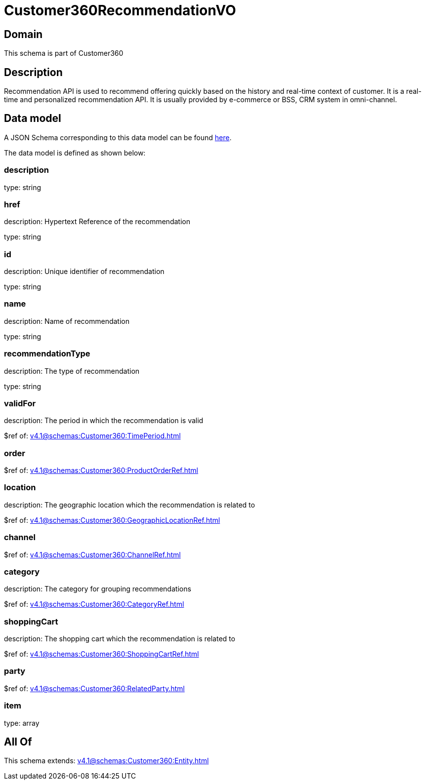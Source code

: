 = Customer360RecommendationVO

[#domain]
== Domain

This schema is part of Customer360

[#description]
== Description

Recommendation API is used to recommend offering quickly based on the history and real-time context of customer. It is a real-time and personalized recommendation API. It is usually provided by e-commerce or BSS, CRM system in omni-channel.


[#data_model]
== Data model

A JSON Schema corresponding to this data model can be found https://tmforum.org[here].

The data model is defined as shown below:


=== description
type: string


=== href
description: Hypertext Reference of the recommendation

type: string


=== id
description: Unique identifier of recommendation

type: string


=== name
description: Name of recommendation

type: string


=== recommendationType
description: The type of recommendation

type: string


=== validFor
description: The period in which the recommendation is valid

$ref of: xref:v4.1@schemas:Customer360:TimePeriod.adoc[]


=== order
$ref of: xref:v4.1@schemas:Customer360:ProductOrderRef.adoc[]


=== location
description: The geographic location which the recommendation is related to

$ref of: xref:v4.1@schemas:Customer360:GeographicLocationRef.adoc[]


=== channel
$ref of: xref:v4.1@schemas:Customer360:ChannelRef.adoc[]


=== category
description: The category for grouping recommendations

$ref of: xref:v4.1@schemas:Customer360:CategoryRef.adoc[]


=== shoppingCart
description: The shopping cart which the recommendation is related to

$ref of: xref:v4.1@schemas:Customer360:ShoppingCartRef.adoc[]


=== party
$ref of: xref:v4.1@schemas:Customer360:RelatedParty.adoc[]


=== item
type: array


[#all_of]
== All Of

This schema extends: xref:v4.1@schemas:Customer360:Entity.adoc[]
